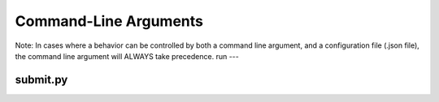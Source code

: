 Command-Line Arguments
***********************
Note: In cases where a behavior can be controlled by both a command line argument, and a configuration file (.json file), the command line argument will ALWAYS take precedence.
run
---

.. argparse::
   :filename: ../../config/system/run_utils/parse_args.py
   :func: parser
   :prog: run

submit.py
---------

.. argparse::
   :filename: ../../src/neuron/submit.py
   :func: parser
   :prog: submit.py
